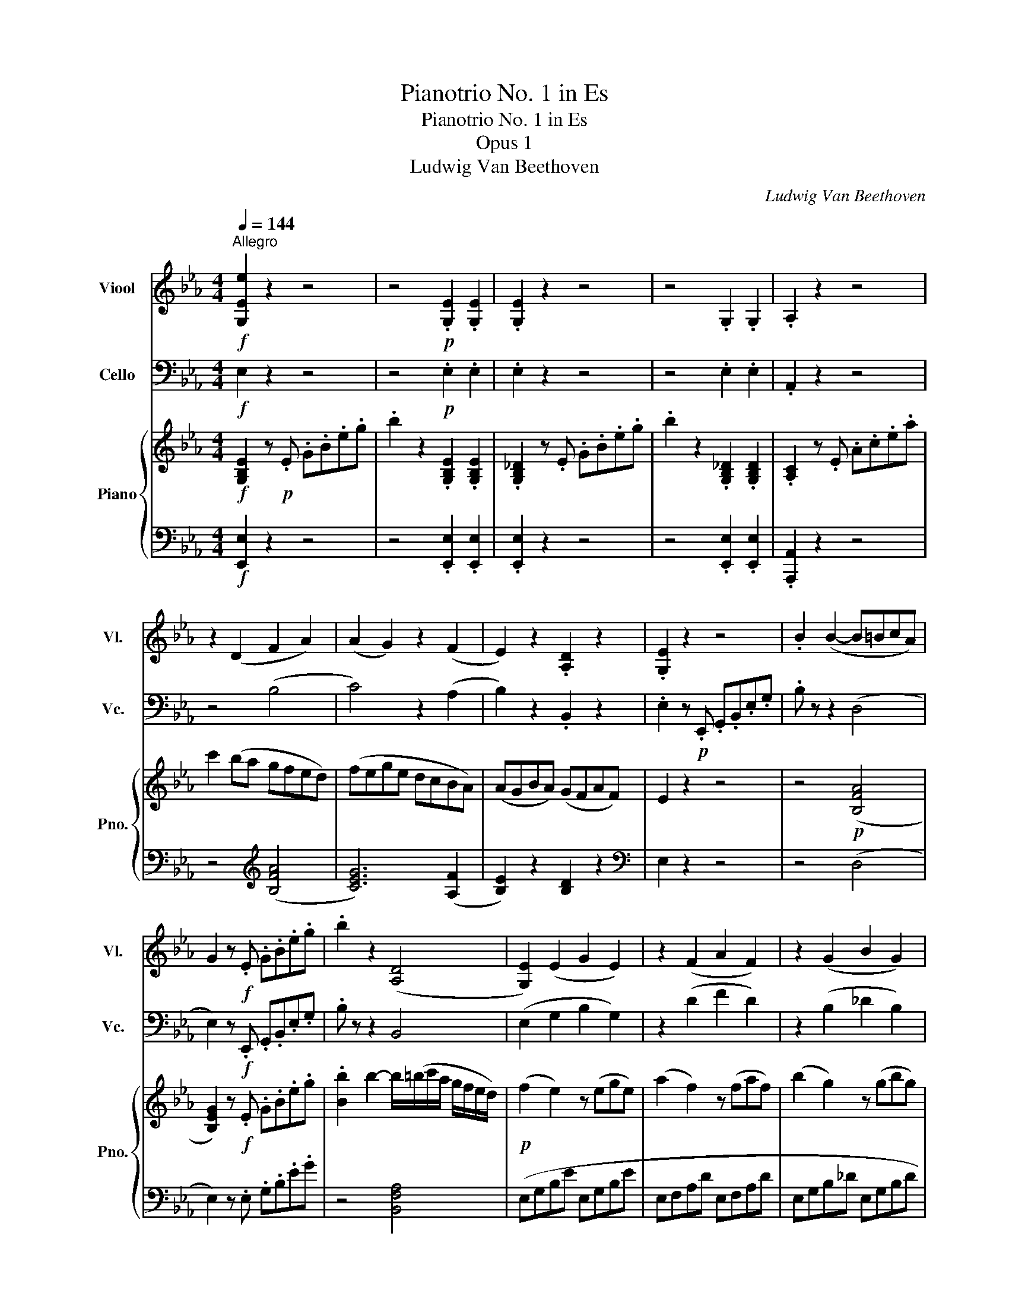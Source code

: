 X:1
T:Pianotrio No. 1 in Es
T:Pianotrio No. 1 in Es
T:Opus 1
T:Ludwig Van Beethoven
C:Ludwig Van Beethoven
%%score 1 2 { ( 3 6 ) | ( 4 5 ) }
L:1/8
Q:1/4=144
M:4/4
K:Eb
V:1 treble nm="Viool" snm="Vl."
V:2 bass nm="Cello" snm="Vc."
V:3 treble nm="Piano" snm="Pno."
V:6 treble 
V:4 bass 
V:5 bass 
V:1
"^Allegro"!f! [G,Ee]2 z2 z4 | z4!p! .[G,E]2 .[G,E]2 | .[G,E]2 z2 z4 | z4 .G,2 .G,2 | .A,2 z2 z4 | %5
 z2 (D2 F2 A2) | (A2 G2) z2 (F2 | E2) z2 .[A,D]2 z2 | .[G,E]2 z2 z4 | .B2 (B2- B=BcA) | %10
 G2 z!f! .E .G.B.e.g | .b2 z2 ([A,D]4 | [G,E]2) (E2 G2 E2) | z2 (F2 A2 F2) | z2 (G2 B2 G2) | %15
 (A4 F4) | .G2 (G2 B2 G2) | z2 (A2 _c2 A2) | z2 (B2 _d2 B2) | e2 c2 A2 A2 | G2 z!p! .B, .E.G.B.d | %21
 (.e2 .e2 .e2 .e2) | (.e2 .e2 .e2 .e2) | (.d2 .d2 .d2 .d2) | [B=e]8 | [=Af]2 z2 z2 z =A, | %26
 [B,=E]8 | =A,2 z (D .C2) z (B, | .=A,2) z (D .C2) z (B, | =A,2) z2!ff! [=Af]2 z2 | F2 z2 z4 | %31
 F4- (FDEC) |!pp! .D4 .D4 | D6!p! (G2 | E2 D2 C2 D2 | E2 G2 D2) z2 | .E4 .E4 | E6!p! .F2 | %38
 .D2 .C2 .D2 .=E2 | (=E4 F^FG_E) | (D2 EF G=ABc) | (dcB=A GFED) | (EG=BG dGFG) | (EGCG =B,G^FG) | %44
 z (CEG c=BcB) | (cdcB =AGFE) | (DFCF DF=EB) | z (BcB =AGFE) | (DFCF DF=EB) | %49
 z!<(! (BcB =AG^FA)!<)! | G4 =A4 | B2 z2 z4 | z8 | z8 |!p! (^FG)(FG) (C3 D/E/) | F2 z2 z4 | z8 | %57
 z8 |!p! .G4 (C3 D/E/) | (FG=AB cBAB) | .G4 (C3 D/E/) | .F.G.=A.B .c.d.e.f | (^fg)(fg) (c3 d/e/) | %63
 .f2 (gf edcB) | (=B4 c2 d2) | .e2 (gf edcB) | (=A4 B2 c2) | d2 z2 z4 | G2 g2 g2 g2 | g2 z2 z4 | %70
 (c4 d2 e2) | .e2 B4 .B2 | .B2 .B2 .B2 .e2 | .[Bf]2 z2 .[Bg]2 z2 | .d2 z2 z2 .c2 | %75
 .[Bf]2 z2 .[Bg]2 z2 | z!f! (db).=a .g.f.e.d | z (dg).f!>(! .e.d.c.B!>)! | (([E=A]8 | %79
 [DB]2)) z2 z4 |!p! (d4 .e2) .c2 | d2 (3.D.E.F (3.G.=A.B (3.c.d.e | (f4 .g2) .=a2 | b2 z2 z4 | %84
 z4 eeee | d2 z2 z4 | z4 eeee | d2 z2 aaaa | g2 z2 eeee | e8 |!<(! d8- | d6!<)!!ff! [EBg]2 | %92
 [DBf]2 z2 [CE=A]2 z2 |!pp! d8- | d6!ff! [Ecg]2 | [Ddf]2 z2 [Fc=a]2 z2 | [DBb]2 z2 z4 | z8 | %98
 z2!p! (TB2 .c2) z2 | z2 (TB2 .c2) z2 | z2 (c2 .B2) (c2 | .B2) z2 z4 | .[DB]2 z2 [DB]2 z2 |1 %103
 [DB]2 z2 z4 :|2 [DB]2 z!p! .B, .D.F.B.d || .f2 z2 z4 | z2 z .=B, .D.F.=B.d | %107
 .f2 z2 .[D=B]2 .[DB]2 | .[Ec]2 z2 z4 | z2 z!f! .C .E.G.c.e |!ff! (g4 .e2) .c2 | .G2 .E2 .C2 .G,2 | %112
 .A,2 z!p! .A, .C.E.A.c | e2 z2 z4 | z2 z .G, .B,._D.G.B | _d2 z2 z4 | z2 z .A, .C.E.A.c | %117
 e4 [A,E]4 | [A,F]8 | (C2 A,2 G,2 _D2) | C2 z .A, .C.E.A.c | e2 z2 z4 | z8 | z8 | z8 | B8 | F8 | %127
 ([A,_G]8 | [A,F]2) z2 z4 | (A4 .B2) .c2 | _d2 z2 z4 | (f4 ._g2) .e2 | f2 z2 z4 | (A4 B2 =B2 | %134
 c2) z2 z4 | (G4 A2 F2) | G2 (3.C.D.=E (3.F.G.=A (3.=B.c.d | (_e8 | d2) z2 z4 | (B6 =A2) | %140
 .B2 (3.B,.C.D (3.E.F.G (3.=A.B.c | _d8- |!<(! d2 (c4 B2)!<)! | (=A2!>(! _A4 G2)!>)! | F2 z2 z4 | %145
 z4 z2!p! (e2 | .d2) z2 z4 | z4 z2 (e2 | .d2) z2 z4 | z8 | z8 | z8 | (F4 _G2 E2 | F2) z2 z4 | %154
 (B6 =A2 | B6 =A2) | B8- |!<(! B8!<)! | A2 z2 z4 |!f! A,8 |!ff! [G,E]2 z2 z4 | %161
 z4!p! .[G,E]2 .[G,E]2 | .[G,E]2 z .E .G.B.e.g | .b2 z2 .G,2 .G,2 | .A,2 z .C .E.A.c.e | %165
 .a2 (D2 F2 A2) | (A2 G2) z2 (F2 | E2) z2 .[A,D]2 z2 | .[G,E]2 (G2 E2) z2 | z2 (A2 F2) z2 | %170
 z2 (B2 G2) z2 | (A4 F4) | .E(G,B,E) (GEGE) | (A2 F2) z (FAF) | (B2 G2) z (GBG) | [E=A]8 | %176
 [DB]2 z2 z4 | =A,8 | B,2 z (G F2) z (E | D2) z (g f2) z (e | d2) z2!ff! [DBb]2 z2 | B,2 z2 z4 | %182
 B4- B(GAF) | .[B,G]4 .[B,G]4 | [B,G]6!p! (c2 | A2 G2 F2 G2 | A2 c2 G2) z2 | .A4 .A4 | A6!p! .B2 | %189
 .G2 .F2 .G2 .=A2 | (=A4 B=Bc_A) | .E(G,B,E) (GBef) | (gfed cBAG) | (Ac=Ec FcBc) | (AcFc =Ec=Bc) | %195
 z (FAc f=efe) | (fgfe dcBA) | (GBFB GB=Ae) | z (efe dcBA) | (GBFB GB=Ae) | z!<(! (efe dc=Bd)!<)! | %201
 c2 z2 (F4 | G2) z2 z4 | z8 | z8 | (=Bc)(Bc) (F3 G/.A/) | B2 z2 z4 | z8 | z8 | .c4 (F3 G/A/) | %210
 (Bcde fede) | .c4 (F3 G/A/) | .B.c.d.e .f.g.a.b | (=bc')(bc') (f3 g/a/) | .b2 (c'b agfe) | %215
 (=e4 f2 g2) | .a2 (c'b agfe) | (d4 e2 f2) | g2 z2 z4 | (B2 cB AGF=E) | F2 z2 z4 | (A2 BA GFED) | %222
 .E2 .F2 .G2 .A2 | .B2 .B2 .B2 .d2 | .e2 z2 .[Ec]2 z2 | .[EB]2 z2 z2!f! .[Fd]2 | %226
 .[Ee]2 z2 .[Ec]2 z2 | G2 z2 z4 |!f! G2 (^F/G/A/G/)!>(! .=F.E.A.G!>)! |!p! .F.E.D.C .B,.A,.G,.A, | %230
 G,2 z2 z4 | (B,4 .C2) .D2 | E2 (3.E.F.G (3.A.B.c (3.d.e.f | (g4 .a2) .f2 | %234
 g2 (3.G,.A,.B, (3.C.D.E (3.F.G.A | (B4 .c2) .d2 | e2 (3.G,.A,.B, (3.C.D.E (3.F.G.A | (B4 c2 d2) | %238
 (e4 f2 g2) | aaaa aaaa | a8 |!p! g8- |!<(! g6!ff! [Fca]2!<)! | [eg]2 z2 [B,Fd]2 z2 |!pp! g8- | %245
 g6!ff! [Aec']2 | [Geb]2 z2 [B,Fd]2 z2 | [B,Ge]2 z2 z4 | (B4- BGAF) |!p! .[B,G]4 .[B,G]4 | %250
 [B,G]6!p! (c2 | A2 G2 F2 G2 | A2 c2 G2) z2 | .[CA]4 .[_CA]4 | [B,A]6!p! .B2 | .G2 .F2 .G2 .=A2 | %256
 (=A4 B2) ._A2 | .G2 .F2 .G2 .=A2 | (=A4 B2) (=B2 | c2 =B2 c2 d2) | z (egf edc=B) | %261
 (c2 =B2 c2 d2) | .[Ee]2 z2 .[Ec]2 z2 | .G2 z2 z2 .[Fd]2 | .[Ee]2 z2 .[Ec]2 z2 | G2 z2 z4 | z8 | %267
!p! EEEE EEEE | EEEE EEEE |!<(! EEEE EEEE | EEEE EEEE!<)! |!ff! E!>(!EEE DDDD!>)! | %272
!p! E2 z2 z2 z .e | .B.G.E.B, .G,2 z .e | .c.A.E.C .A,2 z!f! .e | .c.=A z .A ._G.E.C.=A, | %276
 B,2 z2 z4 | z8 |!f! G,/B,/E/B,/ G,/B,/E/B,/ G,/B,/E/B,/ G,/B,/E/B,/ | %279
 A,/B,/E/B,/ A,/B,/E/B,/ A,/B,/D/B,/ A,/B,/D/B,/ | [G,E]2 z2 z4 | z4 z2!p! (a2 | .g2) z2 z4 | %283
 z4 z2 (a2 | .g2) (a2 .g2) (a2 | .g2) z2 z4 | z8 | z8 | (e/f/g/a/ b/a/g/f/ e/d/c/B/ A/G/F/E/) | %289
 .D2 z .B, .D.F.B.d | (e/f/g/a/ b/a/g/f/ e/d/c/B/ A/G/F/E/) |!ff! .D2 z .B, .D.F.B.d | %292
 .e2 z2 .[EBg]2 z2 | .[G,Ee]2 z2 z4 |] %294
V:2
!f! E,2 z2 z4 | z4!p! .E,2 .E,2 | .E,2 z2 z4 | z4 .E,2 .E,2 | .A,,2 z2 z4 | z4 (B,4 | C4) z2 (A,2 | %7
 B,2) z2 .B,,2 z2 | .E,2 z!p! .E,, .G,,.B,,.E,.G, | .B, z z2 (D,4 | E,2) z!f! .E,, .G,,.B,,.E,.G, | %11
 .B, z z2 B,,4 | (E,2 G,2 B,2 G,2) | z2 (D2 F2 D2) | z2 (B,2 _D2 B,2) | (C4 =D4) | E8 | D8 | _D8 | %19
 C2 A,2 F,2 B,2 | E,2 z2 z4 | z8 | z2 z!p! .F,, .=A,,.C,.F,.=A, | .B,2 z .B,, .D,.F,.B,.=A, | G,8 | %25
 F,2 z2 z2 z F,, | G,,8 | F,,2 z (B,, .=A,,2) z (G,, | .F,,2) z (B, .=A,2) z G, | %29
 F,2 z2!ff! F,,2 z2 | F,4- F,(^F,G,E, | F,D,E,C, D,B,,C,=A,,) |!pp! .B,,4 .B,,4 | B,,6!p! (=B,,2 | %34
 C,2 G,,2 E,,2 D,,2 | C,,2 E,,2 G,,2) z2 | .C,4 .C,4 | =A,,6!p! .A,,2 | .B,,2 .=A,,2 .B,,2 .G,,2 | %39
 F,,6 z2 | .B,,4 .B,,4 | B,,6!p! (=B,,2 | C,2 G,2 E,2 D,2 | C,2 D,2 E,2) z2 | .C,4 .B,,4 | %45
 .=A,,6!p! .A,,2 | .B,,2 .=A,,2 .B,,2 .G,,2 | F,,4 .F,2 .=A,2 | .B,2 .=A,2 .B,2 .G,2 | %49
!<(! F,6 D,2!<)! | E,4 (E,4 | D,2) z2 z4 | z8 | z8 |!p! E,4 (E,4 | D,2) z2 z4 | z8 | z8 | (E,8 | %59
 D,2) z2 z4 | (E,,8 | D,,2) z2 z4 |!<(! (=E,4!>(! _E,4!<)!!>)! | D,2) z2 z4 | G,8 | C2 z2 z4 | %66
 F,8 | B,!p!(FGF EDCB,) | (=B,4 C2 D2) | E2 z2 z4 | (E2 FE DCB,=A,) | .B,2 .A,2 .G,2 .D2 | %72
 .E2 .D2 .E2 .C2 | .D2 z2 .E2 z2 | .F2 z2 z2 .E2 | .D2 z2 .E2 z2 | F2 z2 z4 | F,2 z2 z4 | (F,,8 | %79
 B,,2) z2 z4 | z8 | z8 | z8 | z2!p! (3.B,,.C,.D, (3.E,.F,.G, (3.=A,.B,.C | (D4 .E2) .C2 | %85
 D2 (3.B,,.C,.D, (3.E,.F,.G, (3.=A,.B,.C | (D4 E2 C2) | (D4 E2 F2) | G2 z2 z4 | z4!p! C4 | %90
!<(! B,8- | B,6!<)!!ff! E,2 | F,2 z2 F,2 z2 |!pp! B,8- | B,6!ff! E,2 | F,2 z2 F,,2 z2 | %96
 B,,2 z2 z4 | z8 | z2!p! (D2 .E2) z2 | z2 (D2 .E2) z2 | z8 | z2!pp! (C2 .B,2) (C2 | %102
 .B,2) z2 B,,2 z2 |1 B,,2 z2 z4 :|2 B,,2 z2 z4 || z4!p! .B,,2 .B,,2 | %106
 .G,,2 z .G,, .=B,,.D,.G,.=B, | .D2 z2 .G,,2 .G,,2 | .C,2 z2 z4 | z2 z!f! .C,, .E,,.G,,.C,.E, | %110
!ff! (G,4 .E,2) .C,2 | .G,,2 .E,,2 .C,,2 .G,,2 | A,,2 z2 z4 | z4!p! (A,4 | G,2) z2 z4 | z4 (G,4 | %116
 A,2) z2 z4 | C,8 | _D,8 | E,8 | A,,2 z2 z4 | z8 | z2 z!mf! .F,, .=A,,.C,.F,.=A, | .C2 z2 z4 | %124
!p! B,,8 | _G,,8 | A,,8 | (A,,8 | _D,,2) z2 z4 | z8 | z8 | z8 | z8 | (_D8 | C2) z2 z4 | %135
 C,2 C2 C2 C2 | C2 z2 z4 | C,2 C2 C2 C2 | C2 (3.B,,.C,.D, (3.E,.F,.G, (3.=A,.B,.C | (D4 E2 C2 | %140
 D2) z2 z4 | B,,2 B,2 B,2 B,2 |!<(! (A,6 G,2!<)! | F,2 D,2!>(! E,2 =A,,2)!>)! | B,,2 z2 z4 | %145
 z4 z2!p! (G2 | .F2) z2 z4 | z4 z2 (_G2 | .F2) z2 z4 | z8 | z8 | z8 | B,,2 B,2 B,2 B,2 | %153
 B,2 z2 z4 | B,,2 B,2 B,2 B,2 | B,,2 B,2 B,2 B,2 | B,,2 z2 z4 | z8 |!p!!<(! (F,,4 G,,2!<)! A,,2) | %159
!f! (B,,4 C,2 D,2) |!ff! E,2 z2 z4 | z4!p! .E,2 .E,2 | .E,2 z2 z4 | z4 .E,2 .E,2 | .C,2 z2 z4 | %165
 z4 (B,4 | C2) z2 z2 (A,2 | B,2) z2 .B,,2 z2 | .E,2 (B,2 G,2) z2 | z2 (F2 D2) z2 | %170
 z2 (_D2 B,2) z2 | (C4 A,4) | G,2 E,2 E,2 E,2 | E,,2 E,2 E,2 E,2 | E,,2 E,2 E,2 E,2 | C8 | %176
 B,2 z2 z4 | C,8 | B,,2 z (E, D,2) z (C, | B,,2) z2 z4 | B,,2 z2!ff! B,2 z2 | B,,2 z2 z4 | z8 | %183
!p! .E,4 .E,4 | E,6!p! (=E,2 | F,2 C,2 A,,2 G,,2 | F,,2 A,,2 C,2) z2 | .F,4 .F,4 | D,6!p! .D,2 | %189
 .E,2 .D,2 .E,2 .C,2 | B,,6 z2 | z8 | z6 (=E,2 | F,2 C2 A,2 G,2 | F,2 A,2 C2) z2 | .F,4 .E,4 | %196
 D,6!p! .D,2 | .E,2 .D,2 .E,2 .C,2 | B,,6 .D,2 | .E,2 .D,2 .E,2 .C,2 |!<(! B,,6 G,,2!<)! | %201
 A,,4 (A,,4 | G,,2) z2 z4 | z8 | z8 | (=A,,4 _A,,4 | G,,2) z2 z4 | z8 | z8 | (A,,8 | G,,2) z2 z4 | %211
 (A,,8 | G,,2) z2 z4 |!<(! (=A,4!<)!!mf!!>(! _A,4!>)! | G,2)!p! z2 z4 | C8 | F,2 z2 z4 | B,8 | %218
 E,(B,CB, A,G,F,E,) | (=E,4 F,2 G,2) | .A,2 (CB, A,G,F,E,) | (D,4 .E,2) .F,2 | %222
 .G,2 .D,2 .E,2 .F,2 | .G,2 .D,2 .E,2 .F,2 | .G,2 z2 .A,2 z2 | .B,2 z2 z2!f! .A,2 | %226
 .G,2 z2 .A,2 z2 | .B,2 z2 z4 |!f! B,,2 z2 z!>(! B,,B,,!>)!B,, | B,,8 | E,,2 z2 z4 | z8 | z8 | z8 | %234
 z8 | z8 | z8 | z8 | (E6 _D2) | (C4 D2 E2) | F8 |!p!!<(! E8- | E6!<)!!ff! A,2 | B,2 z2 B,,2 z2 | %244
!p! E8- | E6!ff! A,2 | B,2 z2 B,,2 z2 | E,2 z2 z4 | z8 |!p! .E,4 .E,4 | =E,6!p! (E,2 | %251
 F,2 C2 A,2 G,2 | F,2 A,2 C2) z2 | .F,4 .E,4 | D,6!p! .B,2 | .B,2 .B,2 .B,2 .E2 | (E4 D2) .B,2 | %257
 .B,2 .B,2 .B,2 .E2 | (E4 D2) (G,2 | A,2 G,2 A,2 F,2) | G,6 (G,2 | A,2 G,2 A,2 F,2) | %262
 .G,2 z2 .A,2 z2 | .B,2 z2 z2 .A,2 | .G,2 z2 .A,2 z2 | .B,2 z2 z4 | z2!p! A,2 B,2 B,,2 | %267
 E,2 z2 z4 |!p! _DDDD DDDD |!<(! CCCC CCCC | CCCC CCCC!<)! |!ff! B,!>(!B,B,B, B,,B,,B,,B,,!>)! | %272
!p! E,2 z .E,, .G,,.B,,.E,.G, | .B,2 z .G,, .B,,.E,.G,.B, | .C2 z .A,,!<(! .C,.E,.A,.C!<)! | %275
!f! (E2 .C).=A, ._G,.E,.C,.=A,, | B,,2 z2 z4 | z8 | B,B,B,B, B,B,B,B, | B,,B,,B,,B,, B,,B,,B,,B,, | %280
 E,2 z2 z4 | z4 z2!p! (F2 | .E2) z2 z4 | z4 z2 (F2 | .E2) (F2 .E2) (F2 | .E2) z2 z4 | z8 | z8 | %288
!pp! E,,2 z .E,, .G,,.B,,.E,.G, | (A,8 | G,2) z2 z4 |!ff! B,,8 | .E,2 z2 .E,,2 z2 | .E,,2 z2 z4 |] %294
V:3
!f! [G,B,E]2 z!p! .E .G.B.e.g | .b2 z2 .[G,B,E]2 .[G,B,E]2 | .[G,B,_D]2 z .E .G.B.e.g | %3
 .b2 z2 .[G,B,_D]2 .[G,B,D]2 | .[A,C]2 z .E .A.c.e.a | c'2 (ba gfed) | (fege dcBA) | %7
 (AGBA) (GFAF) | E2 z2 z4 | z4!p! ([B,FA]4 | [B,EG]2) z!f! .E .G.B.e.g | %11
 .[Bb]2 b2- b/(=b/c'/a/ g/f/e/d/) |!p! (f2 e2) z (ege) | (a2 f2) z (faf) | (b2 g2) z (gbg) | %15
 (=bc'_ba gfba) | (^f2 g2) z (d/e/ =f/e/g/e/) | (a2 f2) z (=e/f/ g/f/=a/f/) | %18
 (b2 g2) z (^f/g/ a/g/b/g/) | (=bc')(T_ba) (Tgf)(Ted) | e2!p! (.[eg]2 .[eg]2 .[eg]2) | %21
 (.[eg]2 .[eg]2 .[eg]2 .[eg]2) | (.[ef]2 .[ef]2 .[ef]2 .[ef]2) | (.[df]2 .[df]2 .[df]2 .[df]2) | %24
!f! b3 d'/c'/ b/=a/g/f/ =e/d/c/B/ | =A/c/B/A/ B/c/d/=e/ f/e/d/c/ B/A/G/F/ | %26
!f! B/c/B/=A/ B/c/d/c/ B/A/G/F/ =E/D/C/B,/ | =A,/F,/G,/A,/ B,/C/D/=E/ F/G/=A/B/ c/d/e/=e/ | %28
 f/F/G/=A/ B/c/d/=e/ f/g/=a/b/ c'/d'/e'/=e'/ | f'2 z2!ff! [Ff]2 z2 | [F,F]2 z2 z4 | z8 | %32
!pp! .[F,B,D]4 .[F,B,D]4 | [F,B,D]6!p! ([G,D]2 | [G,C]2 =B,2 C2 [B,D]2 | [CE]4 [=B,D]2) z2 | %36
 .[G,CE]4 .[G,CE]4 | [F,CE]6!p! .[F,C]2 | .F,2 .F,2 .F,2 .B,2 | (B,4 =A,2) z2 |!p! .[Dd]4 .[Dd]4 | %41
 [Dd]6!p! ([Gg]2 | [Ge]2 d2 c2 [=Bd]2 | [ce]2 g2 [=Bd]2) z2 | .[Ge]4 .[_Ge]4 | [Fe]6!p! .[Fe]2 | %46
 .[Fd]2 .[Fc]2 .[Fd]2 .[B=e]2 | ([B=e]4 .[=Af]2) .[F_e]2 | .[Fd]2 .[Fc]2 .[Fd]2 .[B=e]2 | %49
!<(! ([B=e]4 .[=Af]2) .[A^f]2!<)! | [Gg]4 (c3 d/e/) | (fg=ab c'bab) | g4 (c3 d/e/) | %53
 (=efgf _edcB) | (^fg)(fg) (Tc3 d/e/) | (fg=ab c'bag) | (gf)(ed) (dc)(B=A) | .B.=A.G.F .E.D.C.B, | %58
 (G,B,CB, =A,CA,F,) | (B,DFD B,DB,F,) | (G,B,CB, =A,_G,CA,) | (F,B,DB, FDB,F,) | %62
 (G,B,CB, =A,_G,CA,) | z/ F,/G,/=A,/ B,/C/D/E/ F/G/A/B/ c/d/e/=e/ | f2 (gf edc=B) | c2 z2 z4 | %66
 !invertedturn!e2 (fe dcB=A) | B2 z2 z4 | ([Gd]4 [Ge]2 [Gf]2) | .[Ge]2 (gf edcB) | %70
 ([F=A]4 [FB]2 [Fc]2) | .[FB]2 (.Td3/2c/4d/4 .e2) (Tf3/2e/4f/4 | %72
 .g2) (Tf3/2e/4f/4 .g2) (T=a3/2g/4a/4) | .b2 (=a/b/c'/b/ .g2) (^f/g/a/g/ | %74
 .f2) (e/d/c/B/ =A/B/c/d/ e/f/g/=a/ | .b2) (=a/b/c'/b/ .g2) (^f/g/a/g/) | %76
 (Tf3/2=e/4f/4) .d'.c' .b.=a.g.f | z!f! (Tfb).=a!>(! .g.f.e.d!>)! | .c.B.=A.G .F.E.D.C | %79
 B,2 z2 z4 | (F4 .G2) .=A2 | B2 (3.B,.C.D (3.E.F.G (3.=A.B.c | (d4 .e2) .c2 | dfff ffff | %84
 ffff [ef][ef][ef][ef] | [df]fff ffff | ffff [ef][ef][ef][ef] | [df]bbb [ab][ab][ab][ab] | %88
!<(! [gb]e'e'e' e'e'e'e'!<)! |!>(! e'2 z2[K:bass] ^F,,4!>)! | %90
!<(! (3.G,,.=A,,.B,, (3.C,.D,.=E, (3.^F,.G,.=A, (3.B,.C.D | %91
 (3.=E.^F.G (3.=A.B.c!<)! .d2!ff! .[GBeg]2 | [Bdf]2 z2 [CE=A]2 z2 | %93
!pp! (3(G,=A,B, (3CD=E (3^FG=A (3Bcd | (3=e^fg (3=abc' .d'2)!ff! .[_egc'e']2 | %95
 [dfbd']2 z2 [cef=a]2 z2 | [Bdfb]2 (B2 .c2) ([ec']2 | .[db]2) (B2 .c2) ([c'e']2 | %98
 .[bd']2) ([Bd]2 .[ce]2) ([ec']2 | .[db]2) ([Bd]2 .[cf]2) ([c'e']2 | %100
 .[bd']2) ([e=a]2 .[db]2) ([ea]2 | .[db]2)!pp! ([E=A]2 .[DB]2) ([EA]2 | .[DB]2) z2 [DFB]2 z2 |1 %103
 [DFB]2 z2 z4 :|2 [DFB]2 z2 z4 || z4!p! .[DFB]2 .[DFB]2 | .[DF=B]2 z2 z4 | z4 .[DF=B]2 .[DFB]2 | %108
 .[Ec]2 z .C .E.G.c.e | .g2 z!f! .C .E.G.c.e |!ff! (g4 .e2) .c2 | .G2 .E2 .C2 .G,2 | %112
!p! A,2 z .A .c.e.a.c' | Te'8 | Te'8 | Te'8 |!<(! Te'8!<)! |!mf! e'4!>(! (_d'/c'/) z (b/a/) z!>)! | %118
!p! (g/f/) z (b/a/) z (g/f/) z (e/_d/) z | (c2{_dcBc} e2- e_dBG) | A2 z2 z4 | z4 ([_G_g]4 | %122
 [Ff]2) z2 z4 | z4 ([Ee]4 | [_D_d]2) z!<(! .F .B.d.f.b!<)! | %125
!mf!{/_d} _d'4!>(! (c'/b/) z (a/_g/) z!>)! |!p! (f/a/) z (_d/f/) z (A/d/) z (F/A/) z | %127
 (_G/B/) z (E/G/) z (C/E/) z (A,/C/) z | _D2 (3.D.E.F (3._G.A.B (3.c._d.e | (f4 ._g2) .e2 | %130
 f2 (3.F._G.A (3.B.c._d (3.e.f._g | (a4 .b2) .c'2 | _d'2!<(! (3._D.E.F (3._G.A.B (3.c._d!<)!.e | %133
 (f8 | =e2) z2 z4 | (c6 =B2 | c2) z2 z4 | (G4 A2 =A2 | B2) z2 z4 | (F4 _G2 E2 | F2) z2 z4 | %141
 (F4 _G2 =G2) |!<(! (A4 E2 [=EB]2)!<)! | ([F=A]2!>(! [B,F_A]4 [EG]2)!>)! | %144
!p! .[DF]2 ([FA]2 .[EG]2) ([Be]2 | .[Ad]2) ([fa]2 .[eg]2) ([be']2 | %146
 .[ad']2) ([FA]2 .[E_G]2) ([Be]2 | .[Ad]2) ([fa]2 .[e_g]2) ([be']2 | %148
 .[ad']2) ([e_g]2 .[df]2) ([_Ge]2 | .[Fd]2) ([E_G]2 .[DF]2) ([EG]2 | %150
 .[DF]2) ([E_G]2 .[DF]2) ([EG]2 | .[DF]2) (3.B,.C.D (3.E.F.G (3.=A.B.c | (d4 e2 c2) | [Bd]2 z2 z4 | %154
 (F4 _G2 E2) | (F4 _G2 E2) | (D4 E2 F2) |!<(! ([Gc]4 [Ad]2 [B=e]2)!<)! | .[cf]2 c'4 (b/a/g/f/) | %159
!f! e/d/g/f/ e/d/c/B/ =A/B/c/B/ _A/G/A/F/ |!f! [G,B,E]2 z!p! .E .G.B.e.g | %161
 .b2 z2 .[G,B,E]2 .[G,B,E]2 | .[G,B,_D]2 z .G .B.d.g.b | ._d'2 z2 .[G,B,_D]2 .[G,B,D]2 | %164
 .[A,C]2 z .E .A.c.e.a | (c'2 ba gfed) | (fege dcBA) | (AGBA) (GFAF) |!p! E2 e2 z (ege) | %169
 (a2 f2) z (faf) | (b2 g2) z (gbg) | (=bc'_ba gfed) | (f2 e).E .G.B.e.g | a2 z .F .A.d.f.a | %174
 b2 z!<(! .G .B.e.g.b!<)! |!f!{/e} e'2- (e'/d'/c'/b/) =a/b/c'/b/ a/g/f/e/ | %176
 d/f/e/d/ e/f/g/=a/ b/a/g/f/ e/d/c/B/ | (e/f/g/f/ e/d/c/B/) =A/B/c/B/ A/G/F/E/ | %178
 D/B,/C/D/ E/F/G/=A/ B/c/d/e/ f/g/a/=a/ | b2 z ([eg] [df]2) z ([ce] | [Bd]2) z2!ff! [Bb]2 z2 | %181
 B4- (B=BcA | BGAF GEFD) | .[B,E]4 .[G,B,EG]4 | [G,B,EG]6!p! ([CG]2 | [CF]2 =E2 [CF]2 [B,EG]2 | %186
 [CFA]4 [=EG]2) z2 | .[CFA]4 .[CFA]4 | [B,FA]6!p! [B,F]2 | .B,2 .B,2 .B,2 .E2 | (E4 D2) z2 | %191
 .[GBeg]4 .[GBeg]4 | [GBeg]6!p! (c'2 | a2 g2 g2 [=eg]2 | [fa]2 c'2 [=eg]2) z2 | %195
 .[Acfa]4 .[A_cfa]4 | [ABfa]6!p! .[Ba]2 | .[Bg]2 .[Bf]2 .[Bg]2 .[e=a]2 | ([e=a]4 [db]2) [B_a]2 | %199
 .[Bg]2 .[Bf]2 .[Bg]2 .[=A=a]2 |!<(! ([=A=a]4 [Bb]2 [=B=b]2)!<)! | [cc']4 (f3 g/a/) | %202
 (bc'd'e' d'e'f'e') | [cc']4 (f3 g/a/ | =abc'b _agfe) | (=bc')(bc') (Tf3 g/a/) | %206
 (bc'd'e' f'e'd'c') | (c'b)(ag) (gf)(ed) | .e.d.c.B .A.G.F.E | (CEFE DB,FD) | (EB,EG BGEB,) | %211
 (CEFE D_CFD) | (EB,EG BGBG) | (=Bc)(Bc) (F3 G/A/) | B2 (3z GA B/c/d/e/ f/g/a/=a/ | %215
 b2 (c'b agf=e) | f2 z2 z4 | !invertedturn!a2 (ba gfed) | e2 z2 z4 | [B=egb]8 | [Afa]2 z2 z4 | %221
 (Ta2 ba gfed) | .e2 (.Tf3/2e/4f/4 .g2) (Td3/2c/4d/4 | .e2) (Tf3/2e/4f/4 .g2) (Ta3/2g/4a/4) | %224
 .b2 (d'/e'/f'/e'/ .c'2) (=b/c'/d'/c'/ | .b2) (a/g/f/e/ d/e/f/g/ a/b/c'/d'/ | %226
 .e'2) (d'/e'/f'/e'/ .c'2) (=b/c'/d'/c'/ | .b2) (=a/b/c'/b/ ._a).g.f.e | %228
!f! .[Begb]2 (=a/b/c'/b/ ._a)!>(!.g.f.e!>)! | .d.c.B.A .G.F.E.D | E2 z2 z4 | (G4 .A2) .F2 | %232
 G2 (3.G.A.B (3.c.d.e (3.f.g.a | (b4 .c'2) .d'2 | e'bbb bbbb | bbbb [ab][ab][ab][ab] | %236
 [gb]bbb bbbb | bbbb [ab][ab][ab][ab] | [gb]e'e'e' e'e'e'e' | e'aaa aaaa | a2 z2[K:bass] =B,,4 | %241
!<(! (3.C,.D,.E, (3.F,.G,.=A, (3.=B,.C.D[K:treble] (3.E.F.G | %242
 (3.=A.=B.c (3.d.e.f!<)! .g2!ff! .[_Acfa]2 | [GBeg]2 z2 [FABd]2 z2 | %244
!pp! (3(CDE (3FG=A (3=Bcd (3efg | (3=a=bc' (3d'e'f' .e'2)!ff! .[ce_ac']2 | [Begb]2 z2 [FABd]2 z2 | %247
 [GBe]2 (b2- b=bc'a) | (bgaf gefd) | e2 z2 z4 | z (=EGc =egc'b) | (ac'=ec' fc'gc') | %252
 (ac'ac' gc'=bc') | .a(ABc defg) | (ad'!p!f'e' d'c'ba) | (gbfb gb=ae') | z (Te'f'e' d'c'ba) | %257
 (gbfb gb=ae') | z (T=e'f'_e' d'c'b=b) | (c'e=be c'ed'e) | (d'4 e'2) (=be | c'e=be c'ed'e) | %262
 .e'2 (d'/e'/f'/e'/ .c'2) (=b/c'/d'/c'/ | .b2) (a/g/f/e/ d/e/f/g/ a/b/c'/d'/ | %264
 .e'2) (d'/e'/f'/e'/ .c'2) =b/c'/d'/c'/ | ([gb]6 [fa]2) | .[eg]2 .[cf]2 .[Be]2 .[Ad]2 | %267
 [Ge]2 z!p! .E .G.B.e.g | .b2 z .G .B.e.g.b | .c'2 z .A .c.e.a.c' | %270
 (e'2!<(! .c').=a ._g.e.c.=A!<)! |!ff! B2!>(! b3 c'/b/ a/g/a/!>)!f/ |!p! eeee eeee | %273
 [_de][de][de][de] [de][de][de][de] | [ce][ce][ce][ce]!<(! [ce][ce][ce][ce]!<)! | %275
!f! [=Ace_g][Aceg][Aceg][Aceg] [Aceg][Aceg][Aceg][Aceg] | %276
 [Be=g]/G/A/B/ =B/c/^c/d/ e/=e/f/^f/ g/a/=a/b/ | %277
 =b/c'/^c'/d'/ e'/d'/_d'/=c'/ b/_b/=a/_a/ g/^f/=f/=e/ | .e.B b3 c'/b/ a/g/f/e/ | Tf8 | %280
 e2 ([Ge]2 .[Af]2) ([af']2 | .[ge']2) ([Ge]2 .[Af]2) ([fa]2 | .[eg]2) ([Ge]2 .[Af]2) ([af']2 | %283
 .[ge']2) ([Ge]2 .[Af]2) ([fa]2 | .[eg]2) ([Ad]2 .[Ge]2) ([Ad]2 | .[Ge]2) ([EG]2 [FA]2 [A,D]2 | %286
!pp! [G,E]2) ([A,D]2 .[G,E]2) ([A,D]2 | .[G,E]2) ([A,D]2 .[G,E]2) ([A,D]2 | .[G,E]2) z2 z4 | %289
!pp! (B/c/d/e/ f/e/d/c/ B/A/G/F/ E/D/C/B,/) | E2 z .E .G.B.e.g | %291
!ff! (b/c'/d'/e'/ f'/e'/d'/c'/ b/a/g/f/ e/d/c/B/) | .e2 z2 .[GBeg]2 z2 | .[EGBe]2 z2 z4 |] %294
V:4
!f! [E,,E,]2 z2 z4 | z4 .[E,,E,]2 .[E,,E,]2 | .[E,,E,]2 z2 z4 | z4 .[E,,E,]2 .[E,,E,]2 | %4
 .[A,,,A,,]2 z2 z4 | z4[K:treble] ([B,FA]4 | [CEG]6) ([A,F]2 | [B,E]2) z2 [B,D]2 z2 | %8
[K:bass] E,2 z2 z4 | z4 (D,4 | E,2) z .E, .G,.B,.E.G | z4 [B,,F,A,]4 | (E,G,B,E E,G,B,E | %13
 E,F,A,D E,F,A,D | E,G,B,_D E,G,B,D | E,A,CE E,F,A,D) | (EE,B,E, G,E,EE, | DE,A,E, F,E,DE,) | %18
 _DE,B,E, G,E,DE, | [A,C]E,[A,C]E, [F,D]E,[F,D]E, | [E,G,B,E]2 z2 z4 |[K:treble] z2 z .C .E.G.c.B | %22
 =A2[K:bass] z .F, .A,.C.F.A | B2 z .B, .D.F.B.=A | [G,B,=EG]8 | [F,F]2 F,2 z2 z F, | %26
 [G,,B,,=E,]8 | [F,,C,]2 F,2 F,2 F,2 | F,2 z ([B,D] [=A,C]2) z ([G,B,] | [F,=A,]2) z2 [F,,F,]2 z2 | %30
 [F,,,F,,]2 z2 z4 | z8 | .B,,4 .B,,4 | B,,6 (=B,,2 | C,2 G,,2 E,,2 D,,2 | C,,2 E,,2 G,,2) z2 | %36
 .C,4 .C,4 | =A,,6 .A,,2 | .B,,2 .=A,,2 .B,,2 .G,,2 | F,,6 z2 | .[B,,F,B,]4 .[B,,F,B,]4 | %41
 [B,,G,B,]6 ([=B,D]2 | C2 G2 E2 D2 | C2 E2 G2) z2 | .C4 .[B,C]4 | .[=A,C]6 .[A,C]2 | %46
 .[B,D]2 .[=A,C]2 .[B,D]2 .[G,B,]2 | [F,C]6 .[=A,C]2 | .[B,D]2 .[=A,C]2 .[B,D]2 .[G,B,]2 | %49
 [F,C]6 [D,C]2 | (E,G,B,E E,F,=A,C) | (D,F,B,D) z4 | (EGBG EF=AF) | (DFBF) z4 | %54
 (E,G,B,E E,F,=A,C) | (D,F,B,D[K:treble] FDEB) | (FBGB) E2 F2 | B,2 z2 z4 |[K:bass] ([E,,E,]8 | %59
 [D,,D,]2) z2 z4 | ([E,,E,]8 | [D,,D,]2) z2 z4 | ([=E,,=E,]4 [_E,,_E,]4 | [D,,D,]2) z2 z4 | %64
[K:treble] (D4 E2 F2) | E2 z2 z4 | (C4 D2 E2) | [B,D]2 z2 z4 |[K:bass] (F,2 G,F, E,D,C,=B,,) | %69
 C,2 z2 z4 | (E,2 F,E, D,C,B,,=A,,) | .B,,2 .A,,2 .G,,2 .D,2 | .E,2 .D,2 .E,2 .C,2 | %73
 !arpeggio![D,F,B,]2 z2 !arpeggio![E,G,B,E]2 z2 | !arpeggio![F,B,D]2 z2 z2 E,2 | %75
 !arpeggio![D,F,B,]2 z2 !arpeggio![E,G,B,E]2 z2 | !arpeggio![F,B,D]2 z2 z2 z2 | F,,2 z2 z4 | %78
 [F,,=A,,C,E,]8 | z2 (3.D,.E,.F, (3.G,.=A,.B, (3.C.D.E | B,,,B,,B,,,B,, B,,,B,,B,,,B,, | %81
 B,,,B,,B,,,B,, B,,,B,,B,,,B,, | B,,,B,,B,,,B,, B,,,B,,B,,,B,, | %83
 B,,,2 (3.D,.E,.F, (3.G,.=A,.B, (3.C.D.E |[K:treble] (F4 .G2) .=A2 | %85
 B2[K:bass] (3.D,.E,.F, (3.G,.=A,.B, (3.C.D.E |[K:treble] (F4 G2 =A2) | (B4 c2 d2) | %88
 ([Ge]4 [=Af]2 [Bg]2) | [c=a]2 z2[K:bass] ^F,,,4 | %90
 (3.G,,,.=A,,,.B,,, (3.C,,.D,,.=E,, (3.^F,,.G,,.=A,, (3.B,,.C,.D, | %91
 (3.=E,.^F,.G, (3.=A,.B,.C .D2 .[_E,E]2 | [F,F]2 z2 [F,,F,]2 z2 | %93
 (3(G,,=A,,B,, (3C,D,=E, (3^F,G,=A, (3B,CD) | (3(=E^FG (3=ABc d2)[K:bass] .[E,_E]2 | %95
 [F,F]2 z2 [F,,F,]2 z2 | B,,!p! F,2 B, =A, F,2 =A,, | B,, F,2 B, =A, F,2 =A,, | %98
 B,, F,2 B, =A, F,2 =A,, | B,, F,2 B, =A, F,2 =A,, | B,, F,2 F,, B,, F,2 F,, | %101
 B,, F,2 F,, B,, F,2 F,, | B,,2 z2 B,2 z2 |1 B,,2 z2 z4 :|2 B,,2 z2 z4 || z4 .[B,,B,]2 .[B,,B,]2 | %106
 .[G,,G,]2 z2 z4 | z4 .[G,,G,]2 .[G,,G,]2 | .[C,C]2 z2 z4 | z2 z .C, .E,.G,.C.E | %110
 (G4 .E2) .[C,C]2 | .[G,,G,]2 .[E,,E,]2 .[C,,C,]2 .[G,,,G,,]2 | %112
 (3[A,,,A,,]C,E, (3A,E,C, (3A,,C,E, (3A,E,C, | (3A,,C,E, (3A,E,C, (3A,,C,E, (3A,E,C, | %114
 (3B,,_D,E, (3G,E,D, (3B,,D,E, (3G,D,B,, | (3B,,_D,E, (3G,E,D, (3B,,D,E, (3G,D,B,, | %116
 (3C,E,A, (3CA,E, (3C,E,A, (3CA,E, | (3C,E,A, (3CA,E, (3C,E,A, (3CA,E, | %118
 (3_D,F,A, (3B,A,F, (3D,F,A, (3B,A,F, | (3E,A,C (3ECA, (3E,B,_D (3EDB, | %120
 (3A,,C,E, (3A,E,C, (3A,,C,E, (3A,E,C, | (3A,,C,E, (3A,E,C, (3A,,C,E, (3A,E,C, | %122
 (3=A,,C,E, (3F,E,C, (3A,,C,E, (3F,E,C, | (3=A,,C,E, (3F,E,C, (3A,,C,E, (3F,E,C, | %124
 (3B,,_D,F, (3B,E,D, (3B,,D,F, (3B,F,D, | (3_G,,_D,_G, (3B,G,D, (3G,,D,G, (3B,G,D, | %126
 (3A,,_D,F, (3A,F,D, (3A,,D,F, (3A,F,D, | (3A,,E,_G, (3A,G,E, (3A,,E,G, (3A,,E,G, | %128
 _D,,_D,D,,D, D,,D,D,,D, | _D,,_D,D,,D, D,,D,D,,D, | _D,,_D,D,,D, D,,D,D,,D, | %131
 _D,,_D,D,,D, D,,D,D,,D, | _D,,2 z2 z4 | ([_DF]8 | [CG]2) (3.C,.D,.=E, (3.F,.G,.=A, (3.=B,.C.D | %135
 (=E4 F2 D2 | =E2) z2 z4 | [CE]8 | [B,F]2 z2 z4 | B,,2 B,2 B,2 B,2 | B,2 z2 z4 | [B,_D]8 | %142
 z2 C4 C2 | [F,C]2 (D,2 E,2 [=A,,=A,]2) | B,, B,2 D, E, B,2 G, | F, B,2 D, E, B,2 =A,, | %146
 B,, B,2 D, E, B,2 _G, | F, B,2 D, E, B,2 =A,, | B,, B,2 =A,, B,, B,2 A,, | %149
 B,,!pp! B,2 =A,, B,, B,2 A,, | B,, B,2 =A,, B,, B,2 A,, | B,,2 z2 z4 | B,,2 B,2 B,2 B,2 | %153
 B,2 (3.B,,.C,.D, (3.E,.F,.G, (3.=A,.B,.C | (D4 E2 C2) | (D4 E2 C2) | (B,4 C2 D2) | (=E4 F2 G2) | %158
 ([F,A,]4 [G,B,]2 [A,C]2) | ([B,D]4 [CE]2 [DF]2) |!f! [E,,E,]2 z2 z4 | z4 .[E,,E,]2 .[E,,E,]2 | %162
 .[E,,E,]2 z2 z4 | z4 .[E,,E,]2 .[E,,E,]2 | .[A,,,A,,]2 z2 z4 | z4[K:treble] ([B,FA]4 | %166
 [CEG]2) z4[K:bass] ([A,F]2 | [B,E]2) z2 B,,2 z2 | (E,G,B,E E,G,B,E | E,F,A,D E,F,A,D | %170
 E,G,B,_D E,G,B,D | E,A,CE E,F,A,D) | [G,B,]E,[G,B,]E, [G,B,]E,[G,B,]E, | %173
 [A,D]E,[A,D]E, [A,D]E,[A,D]E, | [G,B,]E,[G,B,]E, [G,B,]E,[G,B,]E, | [C,E,=A,]8 | %176
 [B,,B,]2 z .B,, .D,.F,.B,.D | [C,E,=A,]8 | B,,2 B,2 B,2 B,2 | %179
 z/ B,,/C,/D,/ E,/F,/G,/=A,/ B,/C/D/E/ F/G/A/=A/ | z4 [B,,B,]2 z2 | [B,,,B,,]2 z2 z4 | z8 | %183
 .[E,,E,]4 .[E,,E,]4 | z8 | z8 | z8 | .[F,,F,]4 .[F,,F,]4 | [D,,D,]6 D,,2 | E,,2 D,,2 E,,2 C,,2 | %190
 B,,,6 z2 | .[E,G,B,E]4 .[E,G,B,E]4 | [E,G,B,E]6 [=E,=E]2 | [F,F]2[K:treble] (c2 A2 G2 | %194
 F2 A2 c2) z2 | .F4 .[EF]4 | [DF]6 .[DF]2 | .E2 .D2 .E2 .[CE]2 | ([CE]4 [B,D]2) .[DF]2 | %199
 .E2 .D2 .E2 .[CE]2 | ([CE]4 [B,D]2) G,2 | (A,CEC A,B,DB,) | (G,B,EG) B2 z G | (Acec ABdB) | %204
 (GBe) z z4 | (=A,CEC _A,_CDC) | (G,B,EG BGAe) | (Bece) A2 B2 | E2 z2 z4 |[K:bass] (([A,,A,]8 | %210
 [G,,G,]2)) z2 z4 | ([A,,A,]8 | [G,,G,]2) z2 z4 | (=A,CEC _A,_CDC) | (3z G,B, E2 z4 | (G4 A2 B2) | %216
 [FA]2 z2 z4 | (F4 G2 A2) | [EG]2 z2 z4 |[K:bass] [C,=E,G,C]8 | [F,A,CF]2 z2 z4 | [B,,F,A,]8 | %222
 .[E,G,]2[K:treble] .D2 .E2 .F2 | .G2 .D2 .E2 .F2 | !arpeggio![G,B,EG]2 z2 !arpeggio![A,CEA]2 z2 | %225
 !arpeggio![B,EG]2 z2 z2 !arpeggio![A,B,F]2 | !arpeggio![G,B,E]2 z2 !arpeggio![A,CE]2 z2 | %227
 !arpeggio![B,EG]2 z2 z4 | [B,,E,G,]2 z2 z [B,,E,G,][B,,E,G,][B,,E,G,] | [B,,F,A,]8 | %230
 z2 (3.E,.F,.G, (3.A,.B,.C (3.D.E.F | E,,E,E,,E, E,,E,E,,E, | E,,E,E,,E, E,,E,E,,E, | %233
 E,,E,E,,E, E,,E,E,,E, | E,,2 (3.E,.F,.G, (3.A,.B,.C (3.D.E.F | (G4 .A2) .F2 | %236
 G2[K:bass] (3.E,.F,.G, (3.A,.B,.C (3.D.E.F |[K:treble] (G4 .A2) .F2 | (G4 .A2) .B2 | %239
 c2 ([CA]2 [DB]2 [Ec]2) | [Fd]2 z2[K:bass] =B,,,4 | %241
 (3.C,,.D,,.E,, (3.F,,.G,,.__B,, (3._C,.=C,.D, (3.E,.F,.G, | (3.=A,.=B,.C (3.D.E.F .G2 .[A,,_A,]2 | %243
 [B,,B,]2 z2 [B,,,B,,]2 z2 | (3(C,D,E, (3F,G,=A, (3=B,CD[K:treble] (3EFG) | %245
 (3(=A=Bc (3Bcd .c2)[K:bass] .[A,,A,]2 | [F,F]2 z2 [F,,F,]2 z2 | [E,,E,]2 z2 z4 | z8 | %249
 .[G,B,]4 .[G,B,]4 | [G,C]6[K:treble]!p! (G2 | F2 C2) (C2 =E2 | F2) (F2 =E2) z2 | .[CF]4 .[_CFA]4 | %254
 [B,FA]6[K:bass] .D,2 | .E,2 .D,2 .E,2 .C,2 | B,,2 B,4 .D,2 | .E,2 .D,2 .E,2 .C,2 | %258
 B,,2 B,4 ([G,B,]2 | [A,C]2 [G,=B,]2 [A,C]2 [F,A,]2) | [G,B,]2 E4 ([G,G]2 | %261
 [A,A]2 [G,G]2 [A,A]2 [F,F]2) | !arpeggio![G,B,EG]2 z2 !arpeggio![A,CEA]2 z2 | %263
 !arpeggio![B,EG]2 z2 z2 !arpeggio![A,B,F]2 | !arpeggio![G,B,E]2 z2 !arpeggio![A,CE]2 z2 | %265
 B,2[K:treble] (B4 =B2) | c2 [A,A]2 [B,G]2 [B,F]2 | [E,E]2 z2 z2 z .E,, | %268
 .G,,.B,,.E,.G, .B,2 z .G,, | .A,,.C,.E,.A, .C2 z .A,, | .=A,,.C,.E,._G, .=A,.C.E._G | %271
 [B,EG][B,EG][B,EG][B,EG] [B,DA][B,DA][B,DA][B,DA] | [EG]2[K:bass] z .E,, .G,,.B,,.E,.G, | %273
 .B,2 z .G,, .B,,.E,.G,.B, | .C2 z .A,, .C,.E,.A,.C | (E2 .C).=A, ._G,.E,.C,.=A,, | B,,2 z2 z4 | %277
 z8 | [B,EG][B,EG][B,EG][B,EG] [B,EG][B,EG][B,EG][B,EG] | %279
 [B,EA][B,EA][B,EA][B,EA] [B,DA][B,DA][B,DA][B,DA] | E,!p! B,2 E D B,2 D, | E, B,2 E D B,2 D, | %282
 E, B,2 E D B,2 D, | E, B,2 E D B,2 D, | E, B,2 B,, E, B,2 B,, | E,2 z2 z4 | %286
 E,, B,,2 B,,, E,, B,,2 B,,, | E,, B,,2 B,,, E,, B,,2 B,,, | E,,2 z2 z4 | [B,,F,A,]8 | %290
 [E,G,]2 z .E, .G,.B,.E.G |[K:treble] [B,FA]8 | .[EG]2 z2[K:bass] .[E,E]2 z2 | .[E,,E,]2 z2 z4 |] %294
V:5
 x8 | x8 | x8 | x8 | x8 | x4[K:treble] x4 | x8 | x8 |[K:bass] x8 | x8 | x8 | x8 | x8 | x8 | x8 | %15
 x8 | x8 | x8 | x8 | x8 | x8 |[K:treble] x8 | x2[K:bass] x6 | x8 | x8 | x8 | x8 | x8 | x8 | x8 | %30
 x8 | x8 | x8 | x8 | x8 | x8 | x8 | x8 | x8 | x8 | x8 | x8 | x8 | x8 | x8 | x8 | x8 | x8 | x8 | %49
 x8 | x8 | x8 | x8 | x8 | x8 | x4[K:treble] x4 | x8 | x8 |[K:bass] x8 | x8 | x8 | x8 | x8 | x8 | %64
[K:treble] x8 | x8 | x8 | x8 |[K:bass] x8 | x8 | x8 | x8 | x8 | x8 | x8 | x8 | x8 | x8 | x8 | %79
 B,,,B,,B,,,B,, B,,,B,,B,,,B,, | x8 | x8 | x8 | x8 |[K:treble] x8 | x2[K:bass] x6 |[K:treble] x8 | %87
 x8 | x8 | x4[K:bass] x4 | x8 | x8 | x8 | x8 | x6[K:bass] x2 | x8 | x8 | x8 | x8 | x8 | x8 | x8 | %102
 x8 |1 x8 :|2 x8 || x8 | x8 | x8 | x8 | x8 | x8 | x8 | x8 | x8 | x8 | x8 | x8 | x8 | x8 | x8 | x8 | %121
 x8 | x8 | x8 | x8 | x8 | x8 | x8 | x8 | x8 | x8 | x8 | x8 | x8 | x8 | x8 | x8 | x8 | x8 | x8 | %140
 x8 | x8 | A,6 G,2 | x8 | x8 | x8 | x8 | x8 | x8 | x8 | x8 | x8 | x8 | x8 | x8 | x8 | x8 | x8 | %158
 x8 | x8 | x8 | x8 | x8 | x8 | x8 | x4[K:treble] x4 | x6[K:bass] x2 | x8 | x8 | x8 | x8 | x8 | x8 | %173
 x8 | x8 | x8 | x8 | x8 | x8 | x8 | x8 | x8 | x8 | x8 | x8 | x8 | x8 | x8 | x8 | x8 | x8 | x8 | %192
 x8 | x2[K:treble] x6 | x8 | x8 | x8 | x8 | x8 | x8 | x8 | x8 | x8 | x8 | x8 | x8 | x8 | x8 | x8 | %209
[K:bass] x8 | x8 | x8 | x8 | x8 | x8 | x8 | x8 | x8 | x8 |[K:bass] x8 | x8 | x8 | x2[K:treble] x6 | %223
 x8 | x8 | x8 | x8 | x8 | x8 | x8 | E,,E,E,,E, E,,E,E,,E, | x8 | x8 | x8 | x8 | x8 | %236
 x2[K:bass] x6 |[K:treble] x8 | x8 | x8 | x4[K:bass] x4 | x8 | x8 | x8 | x6[K:treble] x2 | %245
 x6[K:bass] x2 | x8 | x8 | x8 | x8 | x6[K:treble] x2 | x8 | x8 | x8 | x6[K:bass] x2 | x8 | x8 | %257
 x8 | x8 | x8 | x8 | x8 | x8 | x8 | x8 | x2[K:treble] x6 | x8 | x8 | x8 | x8 | x8 | x8 | %272
 x2[K:bass] x6 | x8 | x8 | x8 | x8 | x8 | x8 | x8 | x8 | x8 | x8 | x8 | x8 | x8 | x8 | x8 | x8 | %289
 x8 | x8 |[K:treble] x8 | x4[K:bass] x4 | x8 |] %294
V:6
 x8 | x8 | x8 | x8 | x8 | x8 | x8 | x8 | x8 | x8 | x8 | x8 | x8 | x8 | x8 | x8 | x8 | x8 | x8 | %19
 x8 | x8 | x8 | x8 | x8 | x8 | x8 | x8 | x8 | x8 | x8 | x8 | x8 | x8 | x8 | x8 | x8 | x8 | x8 | %38
 x8 | x8 | x8 | x8 | x8 | x8 | x8 | x8 | x8 | x8 | x8 | x8 | x8 | x8 | x8 | x8 | x8 | x8 | x8 | %57
 x8 | x8 | x8 | x8 | x8 | x8 | x8 | x8 | x8 | x8 | x8 | x8 | x8 | x8 | x8 | x8 | x8 | x8 | x8 | %76
 x8 | x8 | x8 | x8 | x8 | x8 | x8 | x8 | x8 | x8 | x8 | x8 | x8 | x4[K:bass] x4 | x8 | x8 | x8 | %93
 x8 | x8 | x8 | x8 | x8 | x8 | x8 | x8 | x8 | x8 |1 x8 :|2 x8 || x8 | x8 | x8 | x8 | x8 | x8 | x8 | %112
 x8 | x8 | x8 | x8 | x8 | x8 | x8 | x8 | x8 | x8 | x8 | x8 | x8 | x8 | x8 | x8 | x8 | x8 | x8 | %131
 x8 | x8 | x8 | x8 | x8 | x8 | x8 | x8 | x8 | x8 | x8 | x8 | x8 | x8 | x8 | x8 | x8 | x8 | x8 | %150
 x8 | x8 | B6 =A2 | x8 | x8 | x8 | x8 | x8 | x8 | x8 | x8 | x8 | x8 | x8 | x8 | x8 | x8 | x8 | x8 | %169
 x8 | x8 | x8 | x8 | x8 | x8 | x8 | x8 | x8 | x8 | x8 | x8 | x8 | x8 | x8 | x8 | x8 | x8 | x8 | %188
 x8 | x8 | x8 | x8 | x8 | x8 | x8 | x8 | x8 | x8 | x8 | x8 | x8 | x8 | x8 | x8 | x8 | x8 | x8 | %207
 x8 | x8 | x8 | x8 | x8 | x8 | x8 | x8 | x8 | x8 | x8 | x8 | x8 | x8 | x8 | x8 | x8 | x8 | x8 | %226
 x8 | x8 | x8 | x8 | x8 | x8 | x8 | x8 | x8 | x8 | x8 | x8 | x8 | x8 | x4[K:bass] x4 | %241
 x6[K:treble] x2 | x8 | x8 | x8 | x8 | x8 | x8 | x8 | x8 | x8 | x8 | x8 | x8 | x8 | x8 | x8 | x8 | %258
 x8 | x8 | x8 | x8 | x8 | x8 | x8 | x8 | x8 | x8 | x8 | x8 | x8 | x8 | x8 | x8 | x8 | x8 | x8 | %277
 x8 | x8 | x8 | x8 | x8 | x8 | x8 | x8 | x8 | x8 | x8 | x8 | x8 | x8 | x8 | x8 | x8 |] %294

